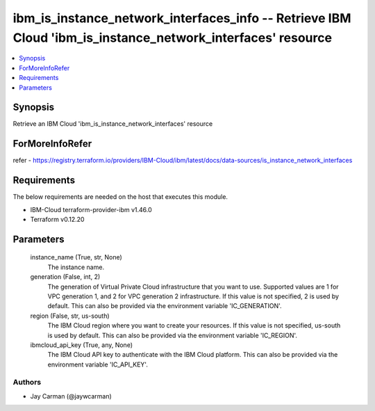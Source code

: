 
ibm_is_instance_network_interfaces_info -- Retrieve IBM Cloud 'ibm_is_instance_network_interfaces' resource
===========================================================================================================

.. contents::
   :local:
   :depth: 1


Synopsis
--------

Retrieve an IBM Cloud 'ibm_is_instance_network_interfaces' resource


ForMoreInfoRefer
----------------
refer - https://registry.terraform.io/providers/IBM-Cloud/ibm/latest/docs/data-sources/is_instance_network_interfaces

Requirements
------------
The below requirements are needed on the host that executes this module.

- IBM-Cloud terraform-provider-ibm v1.46.0
- Terraform v0.12.20



Parameters
----------

  instance_name (True, str, None)
    The instance name.


  generation (False, int, 2)
    The generation of Virtual Private Cloud infrastructure that you want to use. Supported values are 1 for VPC generation 1, and 2 for VPC generation 2 infrastructure. If this value is not specified, 2 is used by default. This can also be provided via the environment variable 'IC_GENERATION'.


  region (False, str, us-south)
    The IBM Cloud region where you want to create your resources. If this value is not specified, us-south is used by default. This can also be provided via the environment variable 'IC_REGION'.


  ibmcloud_api_key (True, any, None)
    The IBM Cloud API key to authenticate with the IBM Cloud platform. This can also be provided via the environment variable 'IC_API_KEY'.













Authors
~~~~~~~

- Jay Carman (@jaywcarman)

